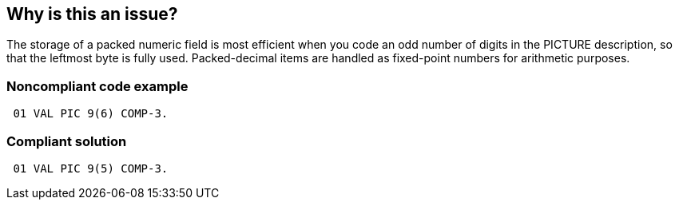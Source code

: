 == Why is this an issue?

The storage of a packed numeric field is most efficient when you code an odd number of digits in the PICTURE description, so that the leftmost byte is fully used. Packed-decimal items are handled as fixed-point numbers for arithmetic purposes.

=== Noncompliant code example

[source,cobol]
----
 01 VAL PIC 9(6) COMP-3.
----

=== Compliant solution

[source,cobol]
----
 01 VAL PIC 9(5) COMP-3.
----

ifdef::env-github,rspecator-view[]

'''
== Implementation Specification
(visible only on this page)

=== Message

Change this field definition to be odd-length.


'''
== Comments And Links
(visible only on this page)

=== on 4 Dec 2018, 21:11:56 Sam Fox wrote:
This rule seems to be incorrectly flagging the following:


----
10  BENE-GROSS-WK-AMT            PIC S9(9)V9(2) COMP-3
                                 OCCURS 010 TIMES.
----

We believe this is due to "OCCURS 10 TIMES" which might inadvertently tripping the even check.

=== on 4 Dec 2018, 21:21:28 Ann Campbell wrote:
\[~SMFox] thanks for your report of this false positive and kudos on identifying the related ticket! However, this should really be reported in the https://community.sonarsource.com[SonarSource Community]. Would you mind opening a thread there, please?

=== on 4 Dec 2018, 21:31:40 Sam Fox wrote:
Created \https://community.sonarsource.com/t/cobol-packed-numeric-fields-should-be-defined-with-odd-length-false-positive/4856


Thanks [~ann.campbell.2]!

endif::env-github,rspecator-view[]
